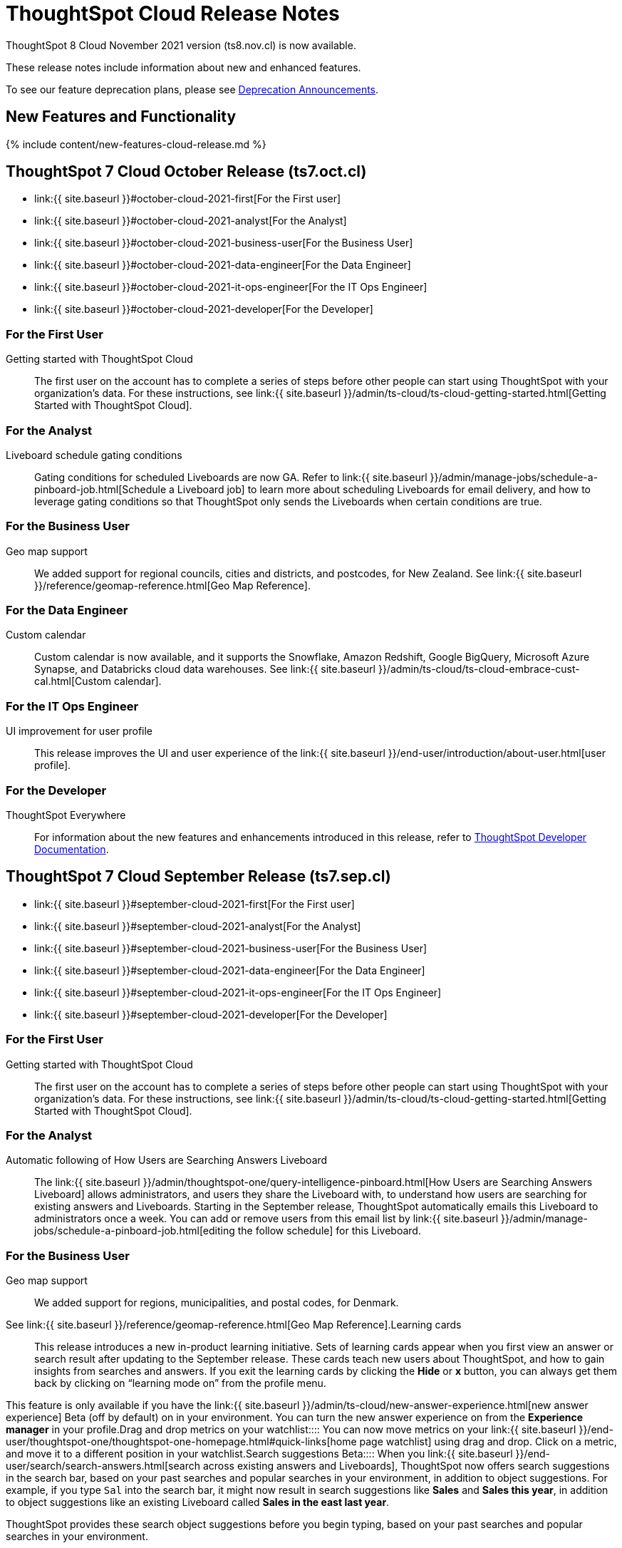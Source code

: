 = ThoughtSpot Cloud Release Notes
:experimental:
:last_updated: 11/4/2021
:linkattrs:
:page-aliases: /release/notes.adoc
:description: These release notes include information about new and enhanced features.

ThoughtSpot 8 Cloud November 2021 version (ts8.nov.cl) is now available.

These release notes include information about new and enhanced features.

To see our feature deprecation plans, please see xref:deprecation.adoc[Deprecation Announcements].

[#new]
== New Features and Functionality

{% include content/new-features-cloud-release.md %}

[#2021-october]
== ThoughtSpot 7 Cloud October Release (ts7.oct.cl)

* link:{{ site.baseurl }}#october-cloud-2021-first[For the First user]
* link:{{ site.baseurl }}#october-cloud-2021-analyst[For the Analyst]
* link:{{ site.baseurl }}#october-cloud-2021-business-user[For the Business User]
* link:{{ site.baseurl }}#october-cloud-2021-data-engineer[For the Data Engineer]
* link:{{ site.baseurl }}#october-cloud-2021-it-ops-engineer[For the IT Ops Engineer]
* link:{{ site.baseurl }}#october-cloud-2021-developer[For the Developer]

[#october-cloud-2021-first]
=== For the First User
+++<dlentry id="getting-started">+++Getting started with ThoughtSpot Cloud::::
The first user on the account has to complete a series of steps before other people can start using ThoughtSpot with your organization's data.
For these instructions, see link:{{ site.baseurl }}/admin/ts-cloud/ts-cloud-getting-started.html[Getting Started with ThoughtSpot Cloud].+++</dlentry>+++

[#october-cloud-2021-analyst]
=== For the Analyst
+++<dlentry id="pinboard-gating-conditions">+++Liveboard schedule gating conditions::::
Gating conditions for scheduled Liveboards are now GA.
Refer to link:{{ site.baseurl }}/admin/manage-jobs/schedule-a-pinboard-job.html[Schedule a Liveboard job] to learn more about scheduling Liveboards for email delivery, and how to leverage gating conditions so that ThoughtSpot only sends the Liveboards when certain conditions are true.+++</dlentry>+++

[#october-cloud-2021-business-user]
=== For the Business User
+++<dlentry id="geomaps-new-zealand">+++Geo map support::::
We added support for regional councils, cities and districts, and postcodes, for New Zealand.
See link:{{ site.baseurl }}/reference/geomap-reference.html[Geo Map Reference].+++</dlentry>+++

[#october-cloud-2021-data-engineer]
=== For the Data Engineer
+++<dlentry id="connections-custom-calendar">+++Custom calendar::::
Custom calendar is now available, and it supports the Snowflake, Amazon Redshift, Google BigQuery, Microsoft Azure Synapse, and Databricks cloud data warehouses.
See link:{{ site.baseurl }}/admin/ts-cloud/ts-cloud-embrace-cust-cal.html[Custom calendar].+++</dlentry>+++

[#october-cloud-2021-it-ops-engineer]
=== For the IT Ops Engineer
+++<dlentry id="profile-ui">+++UI improvement for user profile::::  This release improves the UI and user experience of the link:{{ site.baseurl }}/end-user/introduction/about-user.html[user profile].+++</dlentry>+++

[#october-cloud-2021-developer]
=== For the Developer

ThoughtSpot Everywhere:: For information about the new features and enhancements introduced in this release, refer to https://developers.thoughtspot.com/docs/?pageid=whats-new[ThoughtSpot Developer Documentation].

[#2021-september]
== ThoughtSpot 7 Cloud September Release (ts7.sep.cl)

* link:{{ site.baseurl }}#september-cloud-2021-first[For the First user]
* link:{{ site.baseurl }}#september-cloud-2021-analyst[For the Analyst]
* link:{{ site.baseurl }}#september-cloud-2021-business-user[For the Business User]
* link:{{ site.baseurl }}#september-cloud-2021-data-engineer[For the Data Engineer]
* link:{{ site.baseurl }}#september-cloud-2021-it-ops-engineer[For the IT Ops Engineer]
* link:{{ site.baseurl }}#september-cloud-2021-developer[For the Developer]

[#september-cloud-2021-first]
=== For the First User
+++<dlentry id="getting-started">+++Getting started with ThoughtSpot Cloud::::
The first user on the account has to complete a series of steps before other people can start using ThoughtSpot with your organization's data.
For these instructions, see link:{{ site.baseurl }}/admin/ts-cloud/ts-cloud-getting-started.html[Getting Started with ThoughtSpot Cloud].+++</dlentry>+++

[#september-cloud-2021-analyst]
=== For the Analyst
+++<dlentry id="auto-email">+++Automatic following of How Users are Searching Answers Liveboard::::
The link:{{ site.baseurl }}/admin/thoughtspot-one/query-intelligence-pinboard.html[How Users are Searching Answers Liveboard] allows administrators, and users they share the Liveboard with, to understand how users are searching for existing answers and Liveboards.
Starting in the September release, ThoughtSpot automatically emails this Liveboard to administrators once a week.
You can add or remove users from this email list by link:{{ site.baseurl }}/admin/manage-jobs/schedule-a-pinboard-job.html[editing the follow schedule] for this Liveboard.+++</dlentry>+++

[#september-cloud-2021-business-user]
=== For the Business User
+++<dlentry id="geomaps-denmark">+++Geo map support::::
We added support for regions, municipalities, and postal codes, for Denmark.
See link:{{ site.baseurl }}/reference/geomap-reference.html[Geo Map Reference].+++</dlentry>++++++<dlentry id="learning-cards">+++Learning cards::::
This release introduces a new in-product learning initiative.
Sets of learning cards appear when you first view an answer or search result after updating to the September release.
These cards teach new users about ThoughtSpot, and how to gain insights from searches and answers.
If you exit the learning cards by clicking the *Hide* or *x* button, you can always get them back by clicking on "`learning mode on`" from the profile menu.

This feature is only available if you have the link:{{ site.baseurl }}/admin/ts-cloud/new-answer-experience.html[new answer experience] [.badge.badge-update]#Beta# (off by default) on in your environment.
You can turn the new answer experience on from the *Experience manager* in your profile.+++</dlentry>++++++<dlentry id="watchlist-drag-and-drop">+++Drag and drop metrics on your watchlist::::
You can now move metrics on your link:{{ site.baseurl }}/end-user/thoughtspot-one/thoughtspot-one-homepage.html#quick-links[home page watchlist] using drag and drop.
Click on a metric, and move it to a different position in your watchlist.+++</dlentry>++++++<dlentry id="search-suggestions">+++Search suggestions [.label.label-beta]#Beta#::::
When you link:{{ site.baseurl }}/end-user/search/search-answers.html[search across existing answers and Liveboards], ThoughtSpot now offers search suggestions in the search bar, based on your past searches and popular searches in your environment, in addition to object suggestions.
For example, if you type `Sal` into the search bar, it might now result in search suggestions like *Sales* and *Sales this year*, in addition to object suggestions like an existing Liveboard called *Sales in the east last year*.

ThoughtSpot provides these search object suggestions before you begin typing, based on your past searches and popular searches in your environment.

This feature is in beta.
If you do not see it yet, ThoughtSpot will enable it for you soon.+++</dlentry>+++

[#september-cloud-2021-data-engineer]
=== For the Data Engineer+++<dlentry id="connections">+++Embrace is now called Connections::::
ThoughtSpot has renamed Embrace to Connections.
Functionality remains the same.
To access your connections, navigate to the Data tab and click Connections.
For more information, see link:{{ site.baseurl }}/admin/ts-cloud/embrace.html[Connections].+++</dlentry>+++

[#september-cloud-2021-it-ops-engineer]
=== For the IT Ops Engineer
+++<dlentry id="custom-domains">+++Custom domain configuration::::
ThoughtSpot now supports the configuration of a custom domain or multiple domains for your ThoughtSpot Cloud URL.
By default, the base URL is _<your_company_name>.thoughtspot.cloud_.
This feature allows you to request a different URL or multiple URLs, such as _analytics.<your_company_name>.com_.
This is useful when embedding ThoughtSpot pages with TS Everywhere, so that your embedding application and the ThoughtSpot pages have the same base URL.
If you are embedding ThoughtSpot in multiple environments, such as a staging environment and a production environment, these multiple domains can point to the same ThoughtSpot instance.

Refer to link:{{ site.baseurl }}/admin/ts-cloud/custom-domains.html[Custom domain configuration] for more information.
To set up a custom domain in your ThoughtSpot Cloud URL, link:{{ site.baseurl }}/admin/misc/contact.html[contact ThoughtSpot Support.]+++</dlentry>+++

[#september-cloud-2021-developer]
=== For the Developer
+++<dlentry id="thoughtspot-everywhere">+++ThoughtSpot Everywhere::::  This release introduces the ThoughtSpot Everywhere Edition license, Visual Embed SDK version 1.4.0, and new REST APIs for programmatic management of data connections, metadata objects, user accounts, user groups and privileges, and object sharing permissions.

For more information, refer to https://docs.thoughtspot.com/visual-embed-sdk/release/en/?pageid=whats-new[ThoughtSpot Developer Documentation].+++</dlentry>+++

[#2021-august]
== ThoughtSpot 7 Cloud August Release (ts7.aug.cl)

* link:{{ site.baseurl }}#august-cloud-first[For the First user]
* link:{{ site.baseurl }}#august-cloud-analyst[For the Analyst]
* link:{{ site.baseurl }}#august-cloud-business-user[For the Business User]
+
// <li><a href="{{ site.baseurl }}#august-cloud-data-engineer">For the Data Engineer</a></li>
* link:{{ site.baseurl }}#august-cloud-it-ops-engineer[For the IT Ops Engineer]
* link:{{ site.baseurl }}#august-cloud-developer[For the Developer]

[#august-cloud-first]
=== For the First user
+++<dlentry id="getting-started">+++Getting started with ThoughtSpot Cloud::::
The first user on the account has to complete a series of steps before other people can start using ThoughtSpot with your organization's data.
For these instructions, see link:{{ site.baseurl }}/admin/ts-cloud/ts-cloud-getting-started.html[Getting Started with ThoughtSpot Cloud].+++</dlentry>+++

[#august-cloud-analyst]
=== For the Analyst
+++<dlentry id="scriptability">+++Scriptability::::
* *Improved import workflow:* The new import workflow for link:{{ site.baseurl }}/admin/ts-cloud/scriptability.html[Scriptability] identifies errors, suggests solutions, and allows you to resolve these errors as part of the import workflow.
It also has a cleaner, more intuitive UI, with separate sections for different object types.
* *TML for tables with row-level security:* ThoughtSpot now supports the migration and editing of tables with link:{{ site.baseurl }}/admin/data-security/row-level-security.html[row level security (RLS)] using link:{{ site.baseurl }}/admin/ts-cloud/tml.html#syntax-tables[TML].+++</dlentry>+++

[#august-cloud-business-user]
=== For the Business User
+++<dlentry id="watchlist-metrics">+++Watchlist metrics::::  There are several new features for the metrics watchlist on your ThoughtSpot home page:

* You can now open metrics in your watchlist in a new tab by right-clicking on the metric on the home page.
* There is now no limit to the number of metrics you can add to your watchlist.

Refer to link:{{ site.baseurl }}/end-user/thoughtspot-one/thoughtspot-one-homepage.html#quick-links[ThoughtSpot One home page] for more information about watchlist metrics.+++</dlentry>++++++<dlentry id="scatter-bubble-charts">+++Minimum and maximum on x-axis for scatter and bubble charts::::
You can now specify a minimum and maximum value for measures on the x-axis of link:{{ site.baseurl }}/end-user/search/about-scatter-charts.html[scatter] and link:{{ site.baseurl }}/end-user/search/about-bubble-charts.html[bubble] charts.
For more information on how to add a minimum and maximum value to a chart axis, refer to link:{{ site.baseurl }}/end-user/search/chart-axes-options.html#edit[Change axis options].+++</dlentry>++++++<dlentry id="deprecations">+++Deprecations::::
ThoughtSpot is dropping support for the following feature in the August Cloud release.
This feature is *_not_* available in the August release:

* Ask an Expert

Refer to xref:deprecation.adoc#de-support-august-cloud[Deprecation Announcements] for more information.+++</dlentry>+++

////
<h3><a id="august-cloud-data-engineer"></a>For the Data Engineer</h3>

<dl>
<dlentry id="custom-calendar">
<dt>Custom calendar enhancements</dt>
<dd>There are several enhancements for custom calendar in this release:
<ul><li>Custom calendar offers <span class="badge badge-update">Beta</span> support for Redshift, Teradata, Starburst, Synapse, and SAP Hana connections. These are off by default. To enable them, <a href="{{ site.baseurl }}/admin/misc/contact.html">contact ThoughtSpot support</a>.</li><li>Streamlined custom calendar window with the ability to preview calendar data.</li>
<li>Simplified workflow.</li>
<li>Preview calendar data from custom calendar list</li></ul>
For more information, refer to <a href="{{ site.baseurl }}/admin/ts-cloud/ts-cloud-embrace-cust-cal.html">Custom calendar overview</a>.</dd>
</dlentry>
</dl>
////

[#august-cloud-it-ops-engineer]
=== For the IT Ops Engineer
+++<dlentry id="credit-usage-pinboard">+++Credit Usage Liveboard::::  The Credit Usage Liveboard, a Liveboard for monitoring your credit consumption under the consumption-based pricing model, is now accessible from the Admin Console, under menu:Billing[Credit consumption].+++</dlentry>++++++<dlentry id="saml-mail-field">+++SAML configuration::::
When configuring SAML authentication for ThoughtSpot, it is now mandatory to map the `mail` attribute in the IDP metadata file to the email address of the user.
If your company cannot meet this requirement, link:{{ site.baseurl }}/admin/misc/contact.html[contact ThoughtSpot support].
For more information, refer to link:{{ site.baseurl }}/admin/ts-cloud/authentication-integration.html[configure SAML].+++</dlentry>++++++<dlentry id="column-summaries">+++Enable or disable table column summaries::::
This release allows admins to enable or disable table column summaries for users on the new answer experience, from the link:{{ site.baseurl }}/admin/ts-cloud/search-spotiq-settings.html#search[Search & SpotIQ] section of the admin console.
By default, table column summaries are on.
This does not affect the display of summaries for users on the classic answer experience.+++</dlentry>++++++<dlentry id="admin-console">+++UI improvement for help customization::::  This release improves the UI and user experience of the link:{{ site.baseurl }}/admin/ts-cloud/customize-help.html[Help customization] section of the admin console.+++</dlentry>+++

[#august-cloud-developer]
=== For the Developer

ThoughtSpot introduces several new features and enhancements to the Developer Portal and Visual Embed SDK.
This release also introduces new REST APIs to manage users, user sessions, group privileges, cluster configuration, and metadata objects. For more information, refer to https://developers.thoughtspot.com/docs/?pageid=whats-new[ThoughtSpot Developer Documentation].

[#2021-june]
== ThoughtSpot 7 Cloud June Release (ts7.jun.cl)

* link:{{ site.baseurl }}#june-cloud-first[For the First user]
* link:{{ site.baseurl }}#june-cloud-analyst[For the Analyst]
* link:{{ site.baseurl }}#june-cloud-business-user[For the Business User]
* link:{{ site.baseurl }}#june-cloud-data-engineer[For the Data Engineer]
* link:{{ site.baseurl }}#june-cloud-it-ops-engineer[For the IT Ops Engineer]
* link:{{ site.baseurl }}#june-cloud-developer[For the Developer]

[#june-cloud-first]
=== For the First user
+++<dlentry id="getting-started">+++Getting started with ThoughtSpot Cloud::::
The first user on the account has to complete a series of steps before other people can start using ThoughtSpot with your organization's data.
For these instructions, see link:{{ site.baseurl }}/admin/ts-cloud/ts-cloud-getting-started.html[Getting Started with ThoughtSpot Cloud].+++</dlentry>+++

[#june-cloud-analyst]
=== For the Analyst
+++<dlentry id="pivot-tables">+++Conditional formatting for pivot tables::::
You can now perform conditional formatting on measures in pivot tables.
Refer to link:{{ site.baseurl }}/end-user/search/apply-conditional-formatting.html#table[Apply conditional formatting] and link:{{ site.baseurl }}/complex-search/about-pivoting-a-table.html[Pivot tables].

To perform conditional formatting on measures in pivot tables, you must have the link:{{ site.baseurl }}/admin/ts-cloud/new-answer-experience.html[New Answer experience] [.badge.badge-update]#Beta# (off by default in June Cloud) enabled on your cluster.+++</dlentry>++++++<dlentry id="embedded-link-format">+++Embedded link format for sharing objects::::
For embedded ThoughtSpot environments, you can now generate links with your host application context and send these links in email notifications.
You can specify the link format when sharing an object or scheduling a Liveboard job to ensure that the links sent in the email notifications go to the appropriate URL.
Refer to link:{{ site.baseurl }}/end-user/pinboards/share-answers.html[Share answers] and link:{{ site.baseurl }}/admin/manage-jobs/schedule-a-pinboard-job.html[Schedule a Liveboard job] for more information.+++</dlentry>++++++<dlentry id="streamlined-analyst-setup">+++Streamlined analyst setup::::
We simplified the steps to set up an analyst account on ThoughtSpot.
Now, you can create a connection, create a worksheet to model your business use cases, and immediately search your data in three steps.
See link:{{ site.baseurl }}/admin/ts-cloud/analyst-onboarding.html[Analyst Onboarding] for further details.+++</dlentry>++++++<dlentry id="group-aggregate-query-filters">+++Group aggregate query filters::::
This release improves support for group aggregate query filters when seeking finer-grained results by adding a secondary dimension, or courser-grained results when dropping one of the existing dimensions.
You can now also include or drop the filter condition.
Refer to link:{{ site.baseurl }}/complex-search/aggregation-filters.html[Aggregation filters] for more information.+++</dlentry>+++

[#june-cloud-business-user]
=== For the Business User
+++<dlentry id="trending-objects">+++View counts for trending objects::::
You can now see the view counts for trending answers and Liveboards on the home page.
This can help you understand why an object is trending.+++</dlentry>++++++<dlentry id="trending-objects-link">+++Open trending objects in a new tab::::
You can now open trending objects in a new tab by right-clicking on the object link on the home page.
Refer to link:{{ site.baseurl }}/end-user/thoughtspot-one/thoughtspot-one-homepage.html#trending[ThoughtSpot One home page] for more information.+++</dlentry>+++

[#june-cloud-data-engineer]
=== For the Data Engineer
+++<dlentry id="embrace-databricks">+++Databricks GA::::
Databricks is now GA in this release of ThoughtSpot Cloud.
For more information, refer to link:{{ site.baseurl }}/admin/ts-cloud/ts-cloud-embrace-databricks.html[Databricks].+++</dlentry>++++++<dlentry id="object-usage-pinboard">+++Object Usage Liveboard::::
This release introduces a new default Liveboard for monitoring object usage.
The link:{{ site.baseurl }}/admin/ts-cloud/object-usage.html[Object Usage Liveboard] contains data on the following topics:

* Specifies what existing tables, worksheets and views users search on
* Specifies which columns users search most frequently
* Tracks the most searched tables, worksheets and views each month

Use this Liveboard to identify what users have accessed, and determine which unused data objects can be deleted.+++</dlentry>+++

[#june-cloud-it-ops-engineer]
=== For the IT Ops Engineer
+++<dlentry id="consumption-pricing">+++Consumption-based pricing system answers::::
ThoughtSpot provides 2 default system answers to help you track and analyze your credit consumption.
These answers allow you to dive deeper into the credit consumption and activities of a specific user, or over a specific time window.

* *Sample Answer - Credit usage details*: This answer is ideal for looking into object-level details, such as the objects a user accessed and the actions they performed on those objects.
* *Credit usage from Charging Records*: Use this answer to learn more about API-level details.
You can map activities and credit consumption to specific API calls.

Refer to link:{{ site.baseurl }}/admin/ts-cloud/consumption-pricing.html#user-activity[Consumption-based pricing] for more information.+++</dlentry>++++++<dlentry id="admin-privileges">+++New admin privileges [.label.label-beta]#Beta#::::
This release introduces new administrator privileges that separate the abilities of the administrator into 4 specific privileges.
For example, you can allow certain users to create and manage users, while not allowing them to manage SAML integration or other advanced settings.
These new administrator privileges do *_not_* provide access to all data in ThoughtSpot, unlike the *Can administer ThoughtSpot* privilege.
Users with the new privileges can only see data that others share with them.
The *Can administer ThoughtSpot* privilege, which encompasses all 4 new administrator privileges, still appears as an option by default.
To remove it, link:{{ site.baseurl }}/admin/misc/contact.html[contact ThoughtSpot Support].
The 4 new privileges are:

* Can manage users: Can create, delete, and edit users.
* Can manage privileges: Can create, delete, and edit groups.
This includes the group's name, sharing visibility, and privileges.
* Can operate application: Can configure local and SAML authentication.
Can manage application settings: search, SpotIQ, and onboarding advanced settings, style and help customization.
Can view scheduled maintenance.
* Can see system information: Can view all default admin data, including system worksheets and Liveboards.

This feature is in beta and off by default.
To enable it, link:{{ site.baseurl }}/admin/misc/contact.html[contact ThoughtSpot Support].+++</dlentry>++++++<dlentry id="security-log-collection">+++Security log collection::::
This release of ThoughtSpot Cloud enables your security team to collect security audit events based on user activity and ship them to your SIEM application in real-time.
You can view logs for the following events:

* Account logout
* Failed login
* Group creation
* Group deletion
* Group modification
* Locked account
* Object creation
* Object deletion
* Object modification
* Object sharing
* Password change
* Privilege change
* Profile change
* Row level security (RLS) rule creation
* RLS rule deletion
* RLS rule modification
* Successful login
* User account creation
* User account deletion
* User group change

For further details, see link:{{ site.baseurl }}/admin/data-security/audit-logs.html[Collect security logs].+++</dlentry>++++++<dlentry id="admin-console">+++UI improvement for scheduled maintenance::::  This release improves the UI and user experience of the link:{{ site.baseurl }}/admin/ts-cloud/scheduled-maintenance.html[Scheduled maintenance] section of the admin console.+++</dlentry>+++

[#june-cloud-developer]
=== For the Developer
+++<dlentry id="global-local-actions">+++Global and local custom actions::::
The ThoughtSpot developer portal now supports designating a custom action as a _global_ or _local_ action.
This feature allows you to determine and control the placement of custom actions in the ThoughtSpot UI.
Developers can now choose to create a custom action that will appear on all visualizations or a specific custom action that can be added to a particular visualization by a ThoughtSpot user.
A custom actions panel in the visualization pages allows ThoughtSpot users to view the available custom actions and add an action to any visualization.
For example, if you want an action that triggers a callback into your parent app, which would then post its data to Slack, you might want to add a custom action globally to all visualizations.
Similarly, if you want to send the data obtained from a specific visualization to a URL, you can associate a custom action locally to that visualization.  For more information, see https://developers.thoughtspot.com/docs/?pageid=customize-actions[ThoughtSpot Developer Documentation].+++</dlentry>+++
+++<dlentry id="custom-action-auth">+++Authentication schemes for custom actions::::
You can now apply an authentication scheme for custom actions that trigger a data payload to a specific URL target.
If a custom action requires your users to authenticate to send data to a URL, you can specify the authentication method and authorization attributes when creating a custom action in the Developer portal.  ThoughtSpot will use this authentication information to send the required attributes in the `Authorization` headers to the URL endpoint configured in the custom action.  For more information, see https://developers.thoughtspot.com/docs/?pageid=custom-action-url[ThoughtSpot Developer Documentation].+++</dlentry>+++
+++<dlentry id="custom-action-position">+++Custom action position settings::::
ThoughtSpot users with edit privileges can now define or modify the position of a custom action on visualization pages.
When a developer creates a custom action in the Developer portal, ThoughtSpot adds a menu item to the *More* menu image:/images/icon-ellipses.png[more options menu icon] by default.
ThoughtSpot users can change this to a context menu action or a primary action at any time.
If your application instance requires an action that sends only a single row of data from charts or tables, developers can configure a custom action and restrict it to only the contextual menu.
If this setting is enabled on a custom action, ThoughtSpot users cannot modify this action on a visualization page.  For more information, see https://developers.thoughtspot.com/docs/?pageid=custom-action-viz[ThoughtSpot Developer Documentation].+++</dlentry>+++
+++<dlentry id="custom-link-format">+++Custom link format for ThoughtSpot embedded instances::::
ThoughtSpot generates links to access objects, such as Liveboards, visualizations, and search answers, when a user shares an object with another user or follows a Liveboard to receive periodic notifications.
If you have embedded ThoughtSpot in your application, you might want to generate these links in the format that preserves your host application context.
For embedded instances, ThoughtSpot now allows you to customize the format of these links in the Developer portal.
The *Link Settings* page in the Developer portal allows you to customize the link format for various resource URLs and the *unsubscribe* link sent in email notifications.  For more information, see https://developers.thoughtspot.com/docs/?pageid=customize-links[ThoughtSpot Developer Documentation].+++</dlentry>+++
+++<dlentry id="rest-apis">+++New REST APIs::::  The ThoughtSpot 7 Cloud June release introduces the following REST APIs: +  +

* `POST /tspublic/v1/security/share` + You can use this API to share ThoughtSpot objects with another user or user group.
+ For more information, see link:{{ site.baseurl }}/reference/api/rest-api-reference.html[REST API reference]. +

* `POST /tspublic/v1/security/shareviz` + You can use this API to share a specific ThoughtSpot visualization with another user or user group.
+ For more information, see link:{{ site.baseurl }}/reference/api/rest-api-reference.html[REST API reference]. +

* `GET /tspublic/v1/session/login/token` + This API allows you to authenticate and log in a user if trusted authentication is enabled on ThoughtSpot.
+ For more information, see link:{{ site.baseurl }}/reference/api/rest-api-reference.html[REST API reference]. +

* `POST /tspublic/v1/metadata/assigntag` + You can use this API to programmatically assign a tag to a ThoughtSpot object such as Liveboards, search answers, tables, and worksheets.
+ For more information, see link:{{ site.baseurl }}/reference/api/rest-api-reference.html[REST API reference]. +

* `POST /tspublic/v1/user/updatepreference` + This API now includes the optional `username` parameter, which allows API users to specify the `username` of the ThoughtSpot user.
+ For more information, see link:{{ site.baseurl }}/reference/api/rest-api-reference.html[REST API reference].+++</dlentry>+++

[#2021-may]
== ThoughtSpot 7 Cloud May Release (ts7.may.cl)

* link:{{ site.baseurl }}#may-cloud-analyst[For the Analyst]
* link:{{ site.baseurl }}#may-cloud-business-user[For the Business User]
* link:{{ site.baseurl }}#may-cloud-data-engineer[For the Data Engineer]
* link:{{ site.baseurl }}#may-cloud-it-ops-engineer[For the IT Ops Engineer]
* link:{{ site.baseurl }}#may-cloud-developer[For the Developer]

[#may-cloud-analyst]
=== For the Analyst
+++<dlentry>+++Search Assist Coach::::
link:{{ site.baseurl }}/admin/ts-cloud/search-assist-coach.html[Search Assist Coach] enables Analysts, or anyone who has *edit* access to a Worksheet, to create link:{{ site.baseurl }}/admin/ts-cloud/search-assist.html[Search Assist] sample queries based on their company data.
This gives all users the opportunity to experience onboarding and training on data that is relevant to their work, and specific to their line of business.+++</dlentry>++++++<dlentry>+++Scriptable Worksheets with Search Assist Coach lessons::::
You can now use TML to import, export, and update Worksheets with link:{{ site.baseurl }}/admin/ts-cloud/search-assist-coach.html[Search Assist Coach] lessons.
See link:{{ site.baseurl }}/admin/ts-cloud/tml.html#syntax-worksheets[Syntax of the Worksheet TML file].+++</dlentry>+++

[#may-cloud-business-user]
=== For the Business User
+++<dlentry id="home-page-metrics">+++Track metrics from the home page::::
You can now add important metrics to your watchlist and track them from the home page.
Refer to link:{{ site.baseurl }}/end-user/thoughtspot-one/thoughtspot-one-homepage.html#quick-links[Home page metrics].+++</dlentry>++++++<dlentry id="automatic-select">+++Automatic selection of first search result::::
When you search across existing Answers and Liveboards, ThoughtSpot now automatically selects the first result and opens the *Details* panel.
This allows you to quickly glance at the details for the result that ThoughtSpot determines is most useful for you.
You can see the metrics, groups, and filters for the Answer or Liveboard, and easily find out if that object answers your question.+++</dlentry>++++++<dlentry id="latency">+++Improvements in indexing latency for Search Answers::::
This release improves indexing latency to less than 10 minutes (less than 5 in most cases), from 6 hours previously.
Now, when you create, modify, or delete a new object, update user permissions, or otherwise make changes within ThoughtSpot, the product reflects these changes within 10 minutes.+++</dlentry>++++++<dlentry id="deprecations">+++Deprecations::::
ThoughtSpot is dropping support for several features in the May Cloud release.
These features are *_not_* available in the May release.
ThoughtSpot is also deprecating several features in the May Cloud release.
These features are still available in the May release, but ThoughtSpot will drop support for them in a later release.
Refer to xref:deprecation.adoc[Deprecation Announcements] for more information.+++</dlentry>+++

[#may-cloud-data-engineer]
=== For the Data Engineer
+++<dlentry id="embrace-adw">+++Oracle ADW for Connections::::
In this release, Oracle Autonomous Data Warehouse (ADW) is GA.
For details, see link:{{ site.baseurl }}/admin/ts-cloud/ts-cloud-embrace-adw.html[Oracle ADW].+++</dlentry>++++++<dlentry id="embrace-starburst">+++Starburst for Embrace::::
Embrace now supports both Starburst Enterprise, and open source Trino databases.
For details, see link:{{ site.baseurl }}/admin/ts-cloud/ts-cloud-embrace-starburst.html[Starburst].+++</dlentry>+++
+
////
<dlentry id="embrace-custom-calendar">
<dt>Custom calendar for Embrace</dt>
<dd>In this release, custom calendar is available for Snowflake connections only. For details, see <a href="{{ site.baseurl }}/admin/ts-cloud/ts-cloud-embrace-cust-cal.html">Custom calendar</a>. </dd></dlentry>
////+++<dlentry id="embrace-databricks">+++Databricks for Embrace::::
Embrace now supports Databricks.
This feature is in beta and disabled by default.
To enable this feature, contact link:{{ site.baseurl }}/admin/misc/contact.html[ThoughtSpot Support].+++</dlentry>+++
+
[#may-cloud-it-ops-engineer]
=== For the IT Ops Engineer+++<dlentry id="product-usage-worksheet">+++Product Usage Worksheet::::
This release introduces a new default Worksheet for monitoring product usage.
The Product Usage Worksheet contains data on the following topics:

* Specifies what existing Worksheets, tables, and Views users search on and create objects from, and what those objects are
* Lists what actions users complete in the product
* Lists the underlying data sources for any object
* Lists any object's dependents

You can search on this Worksheet, or create Liveboards based on it, to monitor your users' interaction with the product.
To access this Worksheet, search for *Product Usage Worksheet* from the *Data* tab, or add it as a source while searching data.+++</dlentry>+++

+
[#may-cloud-developer]
=== For the Developer+++<dlentry id="custom-actions">+++Custom actions in the context menu::::  ThoughtSpot now allows you to add a custom action in the contextual menu for embedded visualizations in the *Answers* or *Liveboards* page.  To add a custom action to the contextual menu, you must have the link:{{ site.baseurl }}/admin/ts-cloud/new-answer-experience.html[New Answer experience] [.badge.badge-update]#Beta# (off by default) enabled on your cluster.  For more information, see link:{{ site.baseurl }}/admin/ts-cloud/custom-actions.html[Add custom actions].+++</dlentry>+++
+++<dlentry id="viz-embed-sdk">+++Visual Embed SDK Version 1.2.0::::  The ThoughtSpot 7 Cloud May release introduces the Visual Embed SDK 1.2.0 version with a minor update and backward-compatible improvements.+++</dlentry>+++
+++<dlentry id="saml-authentication">+++SAML authentication::::
The Visual Embed SDK packages now include the `noRedirect` attribute as an optional parameter for the `SSO` `AuthType`.
If you want to display the SAML authentication workflow in a pop-up window, instead of refreshing the application web page to direct users to the SAML login page, you can set the `noRedirect` attribute to `true`.  For more information, see the https://developers.thoughtspot.com/docs/?pageid=getting-started[ThoughtSpot Developer Documentation].+++</dlentry>+++
+++<dlentry id="viz-embed-sdk-notification">+++Visual Embed SDK notification when third-party cookies are disabled::::
When a user accesses the embedded application from a web browser that has third-party cookies disabled, the Visual Embed SDK emits the `NoCookieAccess` event to notify the developer.
Cookies are disabled by default in Safari.
Users can enable third-party cookies in Safari's Preferences setting page or use another web browser.
To know how to enable this setting by default on Safari for a ThoughtSpot embedded instance, link:{{ site.baseurl }}/admin/misc/contact.html[contact ThoughtSpot Support].+++</dlentry>+++
+++<dlentry id="pinboard-embed-enhancements">+++Liveboard embed enhancements::::  The More menu image:/images/icon-ellipses.png[more options menu icon] in the embedded Liveboard page now shows the following actions for Liveboard and visualizations.  Liveboard

* Save
* Make a copy
* Add filters
* Configure filters
* Present
* Download as PDF
* Liveboard info
* Manage schedules

__ *Note:* Users with edit permissions can view and access the *Save*, *Add filters*, *Configure filters*, and *Manage schedules* actions.

Visualizations on a Liveboard

* Pin
* Download
* Edit
* Present
* Download as CSV
* Download as XLSX
* Download as PDF

__ *Note:* Users with edit permissions can view and access the *Edit* action.
The *Download as CSV*, *Download as XSLX*, and *Download as PDF* actions are available for table visualizations.
The *Download* action is available for chart visualizations.+++</dlentry>+++
+++<dlentry id="performance-optimization">+++Performance optimization::::  This release introduces the following performance improvements for ThoughtSpot embedded applications:

* Faster loading of embedded objects and application pages.
* Faster loading of preview results in the Playground.+++</dlentry>+++
+++<dlentry id="rest-apis">+++REST APIs::::  The ThoughtSpot 7 Cloud May release introduces the following new REST APIs: +  +

* `POST /tspublic/v1/user/updatepreference` + You can use this API to programmatically update a ThoughtSpot user's profile settings such as the email address, locale preference, notification settings, and the preference for revisiting the onboarding experience.
+  + For more information, see link:{{ site.baseurl }}/reference/api/rest-api-reference.html[REST API reference]. +

* `GET /tspublic/v1/metadata/listas` + You can use this API to get a list of object headers for a ThoughtSpot user or user group.
For more information, see link:{{ site.baseurl }}/reference/api/rest-api-reference.html[REST API reference].+++</dlentry>+++

[#2021-april]
== ThoughtSpot 7 Cloud April Release (ts7.april.cl)

* link:{{ site.baseurl }}#april-cloud-analyst[For the Analyst]
* link:{{ site.baseurl }}#april-cloud-business-user[For the Business User]
* link:{{ site.baseurl }}#april-cloud-it-ops-engineer[For the IT Ops Engineer]
* link:{{ site.baseurl }}#april-cloud-developer[For the Developer]

[#april-cloud-analyst]
=== For the Analyst
+++<dlentry id="scriptability">+++Scriptability::::  There are several enhancements to the link:{{ site.baseurl }}/admin/ts-cloud/scriptability.html[Scriptability] feature:

* *Support for selective and linked filters:* You can now import, export, and update Liveboards with link:{{ site.baseurl }}/complex-search/linked-filters.html[linked] or link:{{ site.baseurl }}/complex-search/selective-filters.html[selective] filters.
* *Add tables and columns to an Embrace connection (GA):* ThoughtSpot now allows you to use TML to edit tables created through link:{{ site.baseurl }}/admin/ts-cloud/embrace.html[Embrace], and add columns and tables that already exist in the external database to the connection.
This feature is now GA and on by default.
Refer to link:{{ site.baseurl }}/admin/ts-cloud/tml.html#syntax-tables[ThoughtSpot Modeling Language] and specify the `connection` information when adding tables or table columns to an Embrace connection.+++</dlentry>++++++<dlentry id="query-dashboard">+++Enhancements to the Search on Answers Liveboard::::
The link:{{ site.baseurl }}/admin/thoughtspot-one/query-intelligence-pinboard.html[Search on Answers Liveboard] contains several new or updated visualizations, including *Top search queries on existing Answers*, *Position at which users are clicking*, and *What results users are finding useful with autocomplete suggestions*.
These new visualizations provide more information about click position, what information users look for, and what information they cannot find.
You can also view the link:{{ site.baseurl }}/admin/thoughtspot-one/query-intelligence-pinboard.html#best-practices[best practices] for this Liveboard.+++</dlentry>+++

[#april-cloud-business-user]
=== For the Business User
+++<dlentry id="new-answer-experience">+++New Answer experience [.badge.badge-update]#Beta#::::
This release redesigns the experience of creating and working with Answers.
The new Answer experience contains multiple new features and feature enhancements.
It is in [.badge.badge-update]#Beta# and off by default, but the option to turn it on or off individually is on by default.
You can toggle it on or off individually from the *Experience manager* in your profile, or for the whole company by link:{{ site.baseurl }}/admin/misc/contact.html[contacting ThoughtSpot Support].

The new Answer experience contains the following features and enhancements: {% include content/new-answer-experience-features.md %}

{% include content/new-answer-experience-deprecations.md %}

Refer to link:{{ site.baseurl }}/admin/ts-cloud/new-answer-experience[New Answer experience] for more information on the behavior of these features.+++</dlentry>++++++<dlentry id="sticky-search-toggle">+++Sticky Search Answers/ Search Data toggle::::
This release makes the Search Answers/ Search Data toggle image:{{ site.baseurl }}/images/search-toggle-answers.png[search toggle] sticky.
ThoughtSpot now remembers your choice across sessions when you switch between link:{{ site.baseurl }}/end-user/search/search-answers.html[Search Answers] and link:{{ site.baseurl }}/end-user/search/search-data.html[Search Data].+++</dlentry>++++++<dlentry id="latency">+++Improvements in indexing latency for Search Answers::::
This release improves indexing latency to less than 10 minutes, from 6 hours previously.
Now, when you create, modify, or delete a new object, update user permissions, or otherwise make changes within ThoughtSpot, the product reflects these changes within 10 minutes.
If you create a new Answer, users can search for and find it 10 minutes after you create it.
This indexing improvement is in the process of rollout.
If you don't have it yet, ThoughtSpot will deploy it soon.+++</dlentry>++++++<dlentry id="unicode">+++Unicode support::::
We added unicode character matching in Search Answers, extending support to all languages and character sets.
You can now search all artifacts that use unicode characters in titles, descriptions, metadata, and keywords, and see the correct results.
image:/images/search-answers-unicode.png[Search Answers with full unicode support]+++</dlentry>+++

[#april-cloud-it-ops-engineer]
=== For the IT Ops Engineer
+++<dlentry id="private-link">+++AWS PrivateLink between ThoughtSpot Cloud and your Snowflake or Redshift data warehouse::::
To ensure a secure two-way data exchange between your cloud data warehouse and the ThoughtSpot Cloud tenant, you can use an AWS PrivateLink.
This option is currently available for your Snowflake or Redshift data warehouse connections.
Refer to the link:{{ site.baseurl }}/admin/ts-cloud/private-link-redshift.html[Redshift] and link:{{ site.baseurl }}/admin/ts-cloud/private-link-snowflake.html[Snowflake] articles about enabling an AWS PrivateLink.+++</dlentry>+++

[#april-cloud-developer]
=== For the Developer
+++<dlentry id="developer-privilege">+++Developer privilege::::
You can now grant groups the link:{{ site.baseurl }}/end-user/introduction/about-privileges-end-user.html[Developer privilege] from the Admin Console, allowing users in those groups to access and use the link:{{ site.baseurl }}/admin/ts-cloud/spotdev-portal.html[Developer Portal].
In the Developer Portal, users can explore the ThoughtSpot APIs and developer tools, and build web applications with ThoughtSpot content.+++</dlentry>++++++<dlentry id="tml-api">+++TML APIs::::
The new TML APIs enable you to programmatically export, validate, and import scriptable link:{{ site.baseurl }}/admin/ts-cloud/tml.html[TML] objects.
Use these APIs to automate the change management and deployment processes between your development and production environments.
With these APIs, analysts can much more easily migrate from one environment to the other by automating the entire change management process, reducing the risk of human error.

See link:{{ site.baseurl }}/reference/api/rest-api-reference.html[REST API reference].+++</dlentry>++++++<dlentry id="developer-portal">+++ThoughtSpot Developer portal::::
ThoughtSpot users with admin or developer privileges can now access the ThoughtSpot Developer portal by clicking the *Develop* tab in the ThoughtSpot application.
The Developer portal, referred to as *SpotDev* in the earlier release, includes the following enhancements:

* Playground enhancements + The *Playground* page now includes several UI enhancements to improve the interactive coding experience for developers.
 ** The *Handle custom actions* checkbox on the *Playground* pages allows you to view the code for the custom action event.
 ** The *Navigate to URL* checkbox on the *Playground* > *Full app* page allows you to set a URL path to navigate to when the embedded application loads.
* Custom action Configuration + You can now configure custom actions for embedded Liveboards and visualization pages.
You can also set a custom action as a primary menu command, or as a menu item in the *More* menu image:{{ site.baseurl }}/images/icon-more-10px.png[the more options menu].
* Security settings + The *Security Settings* page in the developer portal includes the following new features:
 ** Users with developer and admin privileges can now add external application domains to the Content Security Policy (CSP) and Cross-Origin Resource Sharing (CORS) whitelist.
 ** Users with admin privileges can add the SAML redirect domains to the allowed list of domains, and thus provide a seamless login experience for federated users who request access to the embedded ThoughtSpot content.
 ** Users with admin privileges can enable the trusted authentication method to authenticate ThoughtSpot users who request access to the embedded content.+++</dlentry>++++++<dlentry id="visual-embed-sdk">+++ThoughtSpot Visual Embed SDK enhancements::::
ThoughtSpot Visual Embed SDK is now available to all external users who want to embed ThoughtSpot content in their application, product, or web page.
+ You can now download the Visual Embed SDK package from the https://www.npmjs.com/package/@thoughtspot/visual-embed-sdk[NPM site] and get started with embedding ThoughtSpot.
+ The new Visual Embed SDK package includes several new enhancements to support user authentication, full application rendition, custom action configuration for embedded Liveboards and visualizations, and enumerators for handling the events generated by the embed configuration.
For more information, see the https://developers.thoughtspot.com/docs/?pageid=js-reference[ThoughtSpot Developer Documentation].+++</dlentry>++++++<dlentry id="session-api-enhancement">+++Session API enhancement::::
The session REST API service now includes the `/tspublic/v1/session/auth/token` API to enable a client application to programmatically obtain an authentication token for a ThoughtSpot user.
+ To access this API, visit the ThoughtSpot Swagger portal.
+ For more information, see link:{{ site.baseurl }}/reference/api/rest-api-reference.html[REST API reference].+++</dlentry>+++

[#2021-march]
== ThoughtSpot 7 Cloud March Release (ts7.mar.cl)

* link:{{ site.baseurl }}#mar-cloud-analyst[For the Analyst]
* link:{{ site.baseurl }}#mar-cloud-business-user[For the Business User]
* link:{{ site.baseurl }}#mar-cloud-it-ops-engineer[For the IT Ops Engineer]
* link:{{ site.baseurl }}#mar-cloud-developer[For the Developer]

[#mar-cloud-analyst]
=== For the Analyst
+++<dlentry id="scriptability">+++Scriptability::::
* *Add tables and columns to an Embrace connection:* ThoughtSpot now allows you to use TML to edit tables created through link:{{ site.baseurl }}/admin/ts-cloud/embrace.html[Embrace], and add columns and tables that already exist in the external database to the connection.
Refer to link:{{ site.baseurl }}/admin/ts-cloud/tml.html#syntax-tables[ThoughtSpot Modeling Language] and specify the `connection` information when adding tables or table columns to an Embrace connection.
+ This feature is in *Beta* and off by default;
to add columns and tables to an Embrace connection through Scriptability, contact your ThoughtSpot administrator.
* *Improvements to generic join functionality:* The expanded functionality for generic joins in TML files allows the following elements:   * Constants: int, double, bool, date, and string * Comparison operators: `=`, `!=`, `<`, `>`, `+<=+`, and `>=` * Columns * Boolean operators: `AND`, `OR`, and `NOT` This feature is in *Beta* and on by default.+++</dlentry>+++

[#mar-cloud-business-user]
=== For the Business User
+++<dlentry id="ts-one-ga">+++ThoughtSpot One GA::::
ThoughtSpot One is now available for all customers.
It is on by default.
See link:{{ site.baseurl }}/end-user/search/search-answers.html[Search Answers] and link:{{ site.baseurl }}/end-user/thoughtspot-one/thoughtspot-one-homepage.html[ThoughtSpot One home page] for more information.+++</dlentry>++++++<dlentry id="bulk-share">+++Bulk share objects from the ThoughtSpot One home page::::
You can now share multiple objects at a time from the ThoughtSpot One home page.
Refer to link:{{ site.baseurl }}/end-user/thoughtspot-one/thoughtspot-one-homepage.html#bulk-share[ThoughtSpot One home page].+++</dlentry>++++++<dlentry id="details-panel">+++Frequent metrics and attributes in the *Details* panel::::
The *Details* panel that appears when you click on a Liveboard visualization while searching across your existing Answers and Liveboards now lists frequent metrics and attributes for that Liveboard.
You can determine if a Liveboard search result is useful for you based on the metrics and attributes used most often in that Liveboard.+++</dlentry>+++

[#mar-cloud-it-ops-engineer]
=== For the IT Ops Engineer
+++<dlentry id="search-spotiq">+++Manage advanced search and SpotIQ settings::::
You can now manage advanced search and SpotIQ settings from the Admin Console.
You can configure column indexing and enable or disable SpotIQ Analyze and column summaries.
Refer to link:{{ site.baseurl }}/admin/ts-cloud/search-spotiq-settings.html[Manage search and SpotIQ settings].+++</dlentry>++++++<dlentry id="email-onboarding">+++Manage email and onboarding settings::::
You can manage certain advanced settings for your organization from the Admin Console.
You can customize welcome emails, scheduled emails, and the workflow that allows users to sign up for ThoughtSpot from the login page.
Refer to link:{{ site.baseurl }}/admin/ts-cloud/onboarding-email-settings.html[Manage email and onboarding settings].+++</dlentry>++++++<dlentry id="performance-tracking">+++Performance Tracking Liveboard::::
The link:{{ site.baseurl }}/admin/ts-cloud/performance-tracking.html[Performance Tracking Liveboard] is now accessible from the Admin Console.
To view this Liveboard, navigate to the Admin Console by selecting *Admin* from the top navigation bar.
Select *App performance* from the side navigation bar in the Admin Console.+++</dlentry>+++

[#mar-cloud-developer]
=== For the Developer
+++<dlentry id="thoughtspot-embed">+++ThoughtSpot Embed::::
ThoughtSpot cloud now supports embedding ThoughtSpot content in third-party applications.
In this release, ThoughtSpot introduces the Visual Embed SDK package [.label.label-beta]#Beta# to help developers embed the ThoughtSpot search functionality, Liveboards, visualizations, or the full application in their web page, portal, or business solution.  For more information on embedding ThoughtSpot, see link:{{ site.baseurl }}/admin/ts-cloud/intro-embed.html[ThoughtSpot embedding solution].+++</dlentry>++++++<dlentry id="spotdev-portal">+++SpotDev portal [.label.label-beta]#Beta#::::
ThoughtSpot cloud now includes the *SpotDev* portal in beta to allow developer users to explore the ThoughtSpot SDK APIs and build sample applications.
The *SpotDev* tab in the ThoughtSpot application is available for the users with administrator and developer privileges.
The *SpotDev* portal provides a playground for developers and product owners to evaluate the Visual Embed APIs and preview the results.
The portal also allows authorized users to rebrand the embedded content, link:{{ site.baseurl }}/admin/ts-cloud/customization-rebranding.html[customize styles], and link:{{ site.baseurl }}/admin/ts-cloud/custom-actions.html[add custom menu actions] to the embedded instance. For more information, see link:{{ site.baseurl }}/admin/ts-cloud/spotdev-portal.html[SpotDev Portal].+++</dlentry>+++

[#2021-february]
== ThoughtSpot 7 Cloud February Release (ts7.feb.cl)

* link:{{ site.baseurl }}#feb-cloud-analyst[For the Analyst]
* link:{{ site.baseurl }}#feb-cloud-business-user[For the Business User]
* link:{{ site.baseurl }}#feb-cloud-data-engineer[For the Data Engineer]
* link:{{ site.baseurl }}#feb-cloud-it-ops-engineer[For the IT Ops Engineer]

[#feb-cloud-analyst]
=== For the Analyst
+++<dlentry id="scriptability">+++Scriptability::::
* You can now create and edit joins at the table level using TML, including range and generic joins.
You must edit these joins from the source table, not the destination table.
Refer to link:{{ site.baseurl }}/admin/ts-cloud/tml.html#syntax-tables[ThoughtSpot Modeling Language].
+ This feature is in Beta in the February release.
To enable it, link:{{ site.baseurl }}/admin/misc/contact.html[contact ThoughtSpot Support].
* *Export custom sets of TML files*: Support for export of custom sets of TML files is now GA and on by default.
You can now export your own custom sets of TML files, or collections of Scriptable ThoughtSpot Answers, Liveboards, Views, tables, and Worksheets, packaged together as a zip file.
Simply navigate to menu:Data[Utilities > Import/Export TML] and choose the objects you would like to include in a custom set of TML files.
Refer to link:{{ site.baseurl }}/admin/ts-cloud/tml-import-export-multiple.html[Migrate multiple TML files].+++</dlentry>++++++<dlentry id="simplified-join-creation">+++Simplified join creation::::
This release makes creating and editing joins from a table more flexible and intuitive.
Our new joins interface allows you to define and edit the join type and cardinality at the table level, where previously this was only possible at the Worksheet level.
Refer to link:{{ site.baseurl }}/admin/worksheets/add-joins.html#table-join[Table joins].+++</dlentry>++++++<dlentry id="pinboard-download-api">+++Liveboard Export API::::
Use the new Liveboard Export API to programmatically download Liveboards, or specific visualizations from the Liveboards, as PDFs.
Refer to link:{{ site.baseurl }}/reference/api/rest-api-reference.html[REST API reference].+++</dlentry>++++++<dlentry id="spotiq-analyze">+++Support for SpotIQ Analyze::::
In this release, ThoughtSpot Cloud adds support for SpotIQ analyze.
Now you can analyze any answer, Liveboard visualization, or data source to generate instant insights, by clicking the SpotIQ analyze button image:{{ site.baseurl }}/images/icon-lightbulb.png[SpotIQ analyze icon].
For more information, see link:{{ site.baseurl }}/spotiq/customization.html[Custom SpotIQ analysis].+++</dlentry>+++

[#feb-cloud-business-user]
=== For the Business User
+++<dlentry id="home-page-shortcuts">+++Home page shortcuts::::
You can now create and access quick links to your most-used Answers and Liveboards from the ThoughtSpot One home page.
Refer to link:{{ site.baseurl }}/end-user/thoughtspot-one/thoughtspot-one-homepage.html#quick-links[Home page shortcuts].

ThoughtSpot One may be off in your environment.
To enable ThoughtSpot One, link:{{ site.baseurl }}/admin/misc/contact.html[contact ThoughtSpot Support.]+++</dlentry>++++++<dlentry id="internet-explorer">+++Deprecation of Internet Explorer::::
ThoughtSpot browser support for Internet Explorer is now deprecated.
Refer to link:{{ site.baseurl }}/end-user/accessing.html[ThoughtSpot browser access] for a list of supported browsers.+++</dlentry>+++

[#feb-cloud-data-engineer]
=== For the Data Engineer
+++<dlentry id="embrace">+++Embrace::::
Embrace now supports security passthrough for Snowflake and Google BigQuery using OAuth for authentication and authorization.
For more information, see link:{{ site.baseurl }}/admin/ts-cloud/ts-cloud-embrace-snowflake-add-connection.html[Snowflake], and link:{{ site.baseurl }}/admin/ts-cloud/ts-cloud-embrace-gbq-add-connection.html[Google BigQuery].
Embrace passthrough functions are available for Snowflake.
Passthrough functions allow you to send custom SQL expressions directly to your Snowflake database without being interpreted by ThoughtSpot.
For more information, see link:{{ site.baseurl }}/admin/ts-cloud/ts-cloud-embrace-snowflake-passthrough.html[Passthrough functions for Snowflake].
Embrace now supports Oracle Autonomous Database [.label.label-beta]#Beta#.
This feature is in beta and disabled by default.
To enable this feature, contact link:{{ site.baseurl }}/admin/misc/contact.html[ThoughtSpot Support].+++</dlentry>+++

[#feb-cloud-it-ops-engineer]
=== For the IT Ops Engineer
+++<dlentry id="new-region-support">+++New region support::::
ThoughtSpot Cloud is now available in the following 2 regions, in addition to US East (N.
Virginia) and West (Oregon), Sydney, and Ireland:

* Frankfurt
* Singapore+++</dlentry>++++++<dlentry id="search-answers-pinboard">+++Search on Answers Liveboard::::  There are several changes to the behavior of the link:{{ site.baseurl }}/admin/thoughtspot-one/query-intelligence-pinboard.html[How Users are Searching Answers Liveboard]:

* The Liveboard and its underlying Worksheet, *Discover Monitoring Data*, are now accessible only to admins by default.
Admins can share the Liveboard and Worksheet with anyone else who might need this information.
* The Liveboard is populated with your users' Search on Answers data by default.
You do not need to link:{{ site.baseurl }}/admin/misc/contact.html[Contact ThoughtSpot Support] to see your users' Search on Answers data in the Liveboard.+++</dlentry>++++++<dlentry id="pinboard-download-control">+++Liveboard download control::::
You can now limit or remove the options ThoughtSpot provides for downloading Liveboards and their visualizations.
You can allow users to only download Liveboard visualizations in a specific format (such as .csv), or you can restrict access to downloading Liveboards and their visualizations altogether.

This is a cluster-level feature.
You cannot configure permissions for specific users.

This is an embed-only feature.
To enable this functionality, link:{{ site.baseurl }}/admin/misc/contact.html[contact ThoughtSpot Support].+++</dlentry>++++++<dlentry id="consumption-based-pricing">+++Consumption-based pricing::::
ThoughtSpot now offers consumption, or usage, based pricing.
Refer to link:{{ site.baseurl }}/admin/ts-cloud/consumption-pricing.html[Consumption-based pricing].
To compare consumption- and capacity-based pricing, refer to https://www.thoughtspot.com/pricing[ThoughtSpot pricing].+++</dlentry>+++

[#2021-december]
== ThoughtSpot 6 Cloud December Release (ts6.dec.cl)

=== Scriptability

There are several new features for Scriptability:

* *Export custom sets of TML files*: You can now export your own custom sets of TML files, or collections of Scriptable ThoughtSpot Answers, Liveboards, Views, tables, and Worksheets, packaged together as a zip file.
Simply navigate to menu:Data[Utilities > Import/Export TML] and choose the objects you would like to include in a custom set of TML files.
Refer to link:{{ site.baseurl }}/admin/ts-cloud/tml-import-export-multiple.html[Migrate multiple TML files].
+
This feature is in Beta.
To enable it, link:{{ site.baseurl }}/admin/misc/contact.html[contact ThoughtSpot Support].

* *GUID handling*: ThoughtSpot now recognizes pre-existing GUIDs upon import and asks if you would like to update the existing object or create a new one.
Refer to link:{{ site.baseurl }}/admin/ts-cloud/scriptability.html[Scriptability].
* ThoughtSpot Scripting Language is now called ThoughtSpot Modeling Language.

=== Information Center

ThoughtSpot has a new Information Center, accessible from the help icon *?* next to your profile on the top navigation bar.
This new help menu contains many useful resources, including a navigation overview, several training videos, and links to more help across the ThoughtSpot product, community, training, and documentation.
Refer to link:{{ site.baseurl }}/end-user/help-center/what-you-can-find-in-the-help-center.html[More help and support].

=== Embrace passthrough functions

Embrace now supports passthrough functions which allow you to send SQL expressions directly to the database, without being interpreted by ThoughtSpot.
If you have custom database functions that ThoughtSpot doesn't support, you can use these new passthrough functions in the ThoughtSpot Formula Assistant to call your custom functions.
Refer to link:{{ site.baseurl }}/reference/formula-reference.html#passthrough-functions[Embrace passthrough functions].

=== New language support

Starting in the December Cloud release, ThoughtSpot supports the following new locale, including support for language keywords that can be used in the search bar:

* English (India)

To set locale to English (India), click the user icon in the top right corner to navigate to the *Profile* page, and select locale under *Preferences*.

[#2021-october]
== ThoughtSpot 6 Cloud October Release (ts6.oct.cl)

=== New Home page

The ThoughtSpot link:{{ site.baseurl }}/end-user/thoughtspot-one/thoughtspot-one-homepage.html[Home page] allows you to access all your essential actions as a business user.
You can:

* Search across existing Answers and Liveboards
* Search your data to create new Answers and Liveboards
* View objects you viewed recently
* View trending Liveboards and Answers
* Filter existing objects by favorite, author, tag, or type of object
* Sort existing objects by author, views, or most recently viewed
* Bulk mark objects as favorites

=== Search existing Answers

In addition to the existing Search over data, this release gives business users easy link:{{ site.baseurl }}/end-user/search/search-answers.html[Search over existing Answers and Liveboards].
This  meets the users' information needs by making Answers searchable, sortable, and applying filters on relevance, recency, number of views, authorship, metrics used, and so on.

=== How Users are Searching Answers Liveboard

Use this default link:{{ site.baseurl }}/admin/thoughtspot-one/query-intelligence-pinboard.html[Liveboard] to analyze how users are searching your existing Answers and Liveboards, so you can determine what objects are the most popular and what assets you may need to create.

=== Disable Answer Search for specific Worksheets

When users search for existing Answers and Liveboards, the default experience is to search across all Worksheets that they have access to.
You may not want users to search for existing Answer and Liveboards built on certain Worksheets that are works in progress or deprecated.
You can disable searching for Answers on specific Worksheets.
Refer to link:{{ site.baseurl }}/admin/thoughtspot-one/disable-discover-for-worksheet.html[Disable Answer Search].

=== Linked Liveboard filters

You can now create one filter that filters visualizations based on multiple Worksheets by linking the Worksheet columns, at the Liveboard level.
This is useful when you have a Liveboard built on multiple Worksheets, and you would like to filter on columns that are functionally the same, but exist in multiple Worksheets.
+  +

Refer to link:{{ site.baseurl }}/complex-search/linked-filters.html[Linked Liveboard filters].
+

=== Selective Liveboard filters

You can now configure Liveboard filters to apply to specific visualizations that you choose.
This is useful when you would like to filter some, but not all, visualizations in a Liveboard.
+  +

Refer to link:{{ site.baseurl }}/complex-search/selective-filters.html[Selective Liveboard filters].

////
<h3>Enhanced data modeling capabilities</h3>
This release enables new data modeling capabilities. You can now:
<ul>
<li>Join a View to a table</li>
<li>Build a Worksheet on top of a View</li>
</ul>
////

=== Geo maps

ThoughtSpot's Geo maps now have more detailed geographic and infrastructural boundaries by default.
This includes road names, cities, and so on.
+

ThoughtSpot supports maps of many countries.
See the complete list in the link:{{ site.baseurl }}/reference/geomap-reference.html[Geo Map Reference].

=== Customize ThoughtSpot Help

You can now tailor the ThoughtSpot Help menu to your organization by customizing it from the Admin Console.
When you configure these Help settings, you set system-wide defaults for all your users.

Refer to link:{{ site.baseurl }}/admin/ts-cloud/customize-help.html[Customize ThoughtSpot Help].

=== User Adoption Liveboard

The link:{{ site.baseurl }}/admin/ts-cloud/user-adoption.html[User Adoption Liveboard] is now accessible from the Admin Console.

[#2020-september]
== ThoughtSpot Cloud September Release (tscloud.5)

=== Scriptability

Scriptability contains the following new features:

* Export and update logical tables
* Edit, validate, and publish objects using the TML editor
* Import multiple objects from the menu:Data[Utilities > Import/Export TML] page, or from the object list page
* Update Views
* GUID handling: a new `GUID` parameter in an object's .tml file allows ThoughtSpot to recognize pre-existing GUIDs, and determine if you are updating an existing object, or creating a new one

See link:{{ site.baseurl }}/admin/ts-cloud/scriptability.html[Scriptability].

=== Style Customization

You can now customize the ThoughtSpot application from the Admin Console.
With style customization, you can change the fonts, chart color palettes, footer text, application logo, and background colors in your embedded ThoughtSpot instance.
+  +

Refer to link:{{ site.baseurl }}/admin/ts-cloud/style-customization.html[Style customization].

=== In-app acceptance of ThoughtSpot's use agreement

You can now sign ThoughtSpot's end-user use agreement from the application itself.
Even if you previously signed a paper copy of the use agreement, an admin must sign the agreement in the application, within 30 days of ThoughtSpot upgrading your cluster to Cloud 5.
+  +

Refer to link:{{ site.baseurl }}/admin/ts-cloud/use-agreement.html[ThoughtSpot use agreement].

=== User adoption and performance Liveboards

This release of ThoughtSpot Cloud contains two new default Liveboards for administrators.
Use the link:{{ site.baseurl }}/admin/ts-cloud/user-adoption.html[User Adoption Liveboard] to understand how your ThoughtSpot users are interacting with ThoughtSpot, and how your user adoption is changing over time.
Use the link:{{ site.baseurl }}/admin/ts-cloud/performance-tracking.html[Performance Tracking Liveboard] to understand how your ThoughtSpot cluster is performing.
+  +

See link:{{ site.baseurl }}/admin/ts-cloud/user-adoption.html[User Adoption Liveboard] and link:{{ site.baseurl }}/admin/ts-cloud/performance-tracking.html[Performance Tracking Liveboard].

